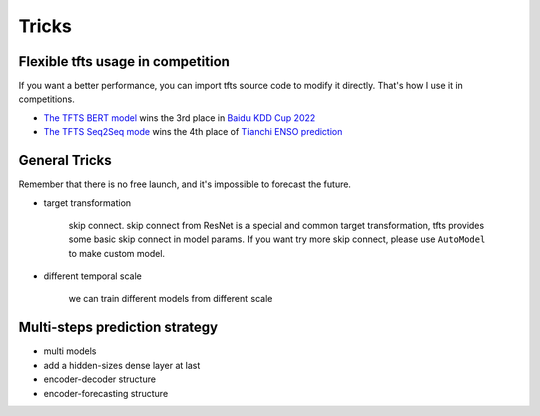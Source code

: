Tricks
======

.. _tricks:

Flexible tfts usage in competition
~~~~~~~~~~~~~~~~~~~~~~~~~~~~~~~~~~~

If you want a better performance, you can import tfts source code to modify it directly. That's how I use it in competitions.

* `The TFTS BERT model <https://github.com/LongxingTan/KDDCup2022-Baidu>`_ wins the 3rd place in `Baidu KDD Cup 2022 <https://aistudio.baidu.com/aistudio/competition/detail/152/0/introduction>`_
* `The TFTS Seq2Seq mode <https://github.com/LongxingTan/Data-competitions/tree/master/tianchi-enso-prediction>`_ wins the 4th place of `Tianchi ENSO prediction <https://tianchi.aliyun.com/competition/entrance/531871/introduction>`_

General Tricks
~~~~~~~~~~~~~~~~~~~~~~~~~~~~

Remember that there is no free launch, and it's impossible to forecast the future.

* target transformation

	skip connect. skip connect from ResNet is a special and common target transformation, tfts provides some basic skip connect in model params. If you want try more skip connect, please use ``AutoModel`` to make custom model.

* different temporal scale

	we can train different models from different scale


Multi-steps prediction strategy
~~~~~~~~~~~~~~~~~~~~~~~~~~~~~~~~~

* multi models

* add a hidden-sizes dense layer at last

* encoder-decoder structure

* encoder-forecasting structure
